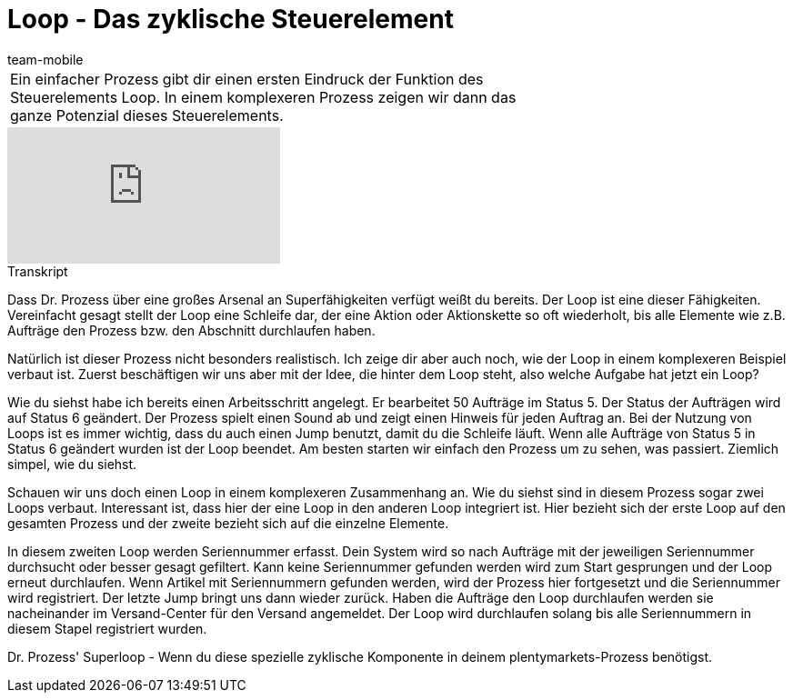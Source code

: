 = Loop - Das zyklische Steuerelement
:index: false
:id: LDXQGRB
:author: team-mobile

//tag::einleitung[]
[cols="2, 1" grid=none]
|===
|Ein einfacher Prozess gibt dir einen ersten Eindruck der Funktion des Steuerelements Loop. In einem komplexeren Prozess zeigen wir dann das ganze Potenzial dieses Steuerelements.
|

|===
//end::einleitung[]

video::231661904[vimeo]


// tag::transkript[]
[.collapseBox]
.Transkript
--
Dass Dr. Prozess über eine großes Arsenal an Superfähigkeiten verfügt weißt du bereits. Der Loop ist eine dieser Fähigkeiten. Vereinfacht gesagt stellt der Loop eine Schleife dar, der eine Aktion oder Aktionskette so oft wiederholt, bis alle Elemente wie z.B. Aufträge den Prozess bzw. den Abschnitt durchlaufen haben.

Natürlich ist dieser Prozess nicht besonders realistisch. Ich zeige dir aber auch noch, wie der Loop in einem komplexeren Beispiel verbaut ist. Zuerst beschäftigen wir uns aber mit der Idee, die hinter dem Loop steht, also welche Aufgabe hat jetzt ein Loop?

Wie du siehst habe ich bereits einen Arbeitsschritt angelegt. Er bearbeitet 50 Aufträge im Status 5. Der Status der Aufträgen wird auf Status 6 geändert. Der Prozess spielt einen Sound ab und zeigt einen Hinweis für jeden Auftrag an. Bei der Nutzung von Loops ist es immer wichtig, dass du auch einen Jump benutzt, damit du die Schleife läuft. Wenn alle Aufträge von Status 5 in Status 6 geändert wurden ist der Loop beendet. Am besten starten wir einfach den Prozess um zu sehen, was passiert. Ziemlich simpel, wie du siehst.

Schauen wir uns doch einen Loop in einem komplexeren Zusammenhang an. Wie du siehst sind in diesem Prozess sogar zwei Loops verbaut. Interessant ist, dass hier der eine Loop in den anderen Loop integriert ist. Hier bezieht sich der erste Loop auf den gesamten Prozess und der zweite bezieht sich auf die einzelne Elemente.

In diesem zweiten Loop werden Seriennummer erfasst. Dein System wird so nach Aufträge mit der jeweiligen Seriennummer durchsucht oder besser gesagt gefiltert. Kann keine Seriennummer gefunden werden wird zum Start gesprungen und der Loop erneut durchlaufen. Wenn Artikel mit Seriennummern gefunden werden, wird der Prozess hier fortgesetzt und die Seriennummer wird registriert. Der letzte Jump bringt uns dann wieder zurück. Haben die Aufträge den Loop durchlaufen werden sie nacheinander im Versand-Center für den Versand angemeldet. Der Loop wird durchlaufen solang bis alle Seriennummern in diesem Stapel registriert wurden.

Dr. Prozess' Superloop - Wenn du diese spezielle zyklische Komponente in deinem plentymarkets-Prozess benötigst.
--
//end::transkript[]
